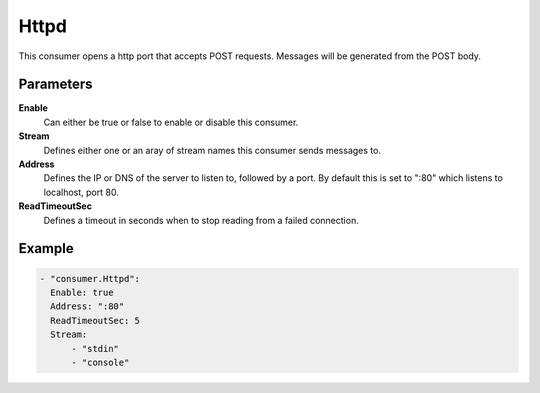 Httpd
=====

This consumer opens a http port that accepts POST requests.
Messages will be generated from the POST body.

Parameters
----------

**Enable**
  Can either be true or false to enable or disable this consumer.
**Stream**
  Defines either one or an aray of stream names this consumer sends messages to.
**Address**
  Defines the IP or DNS of the server to listen to, followed by a port. By default this is set to ":80" which listens to localhost, port 80.
**ReadTimeoutSec**
  Defines a timeout in seconds when to stop reading from a failed connection.

Example
-------

.. code-block:: yaml

  - "consumer.Httpd":
    Enable: true
    Address: ":80"
    ReadTimeoutSec: 5
    Stream:
        - "stdin"
        - "console"
